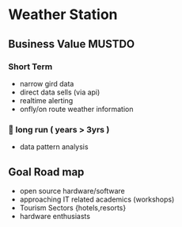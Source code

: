 #+SEQ_TODO: NEXT(n) FOREVER(f) PENDING(p) TODO(t) DOING(x) SOMEDAY(s) | CANCLeED(c) DONE(d)
#+STARTUP: content hidestars
#+TAGS: URGENT(u) SLACKABIT(s) CANWAIT(c) MUSTDO(m) GARBAGE(g)
#+STARTUP: showall 

* Weather Station
** Business Value                            :MUSTDO:
*** Short Term
    - narrow gird data
    - direct data sells (via api)
    - realtime alerting
    - onfly/on route weather information
*** 🏃 long run ( years > 3yrs )
    - data pattern analysis
** Goal Road map
   - open source hardware/software
   - approaching IT related academics (workshops)
   - Tourism Sectors {hotels,resorts}
   - hardware enthusiasts
